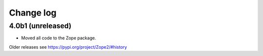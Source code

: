 Change log
==========

4.0b1 (unreleased)
------------------

* Moved all code to the Zope package.

Older releases see https://pypi.org/project/Zope2/#history
